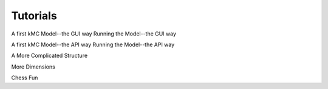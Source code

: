Tutorials
=========

A first kMC Model--the GUI way
Running the Model--the GUI way

A first kMC Model--the API way
Running the Model--the API way

A More Complicated Structure

More Dimensions

Chess Fun
